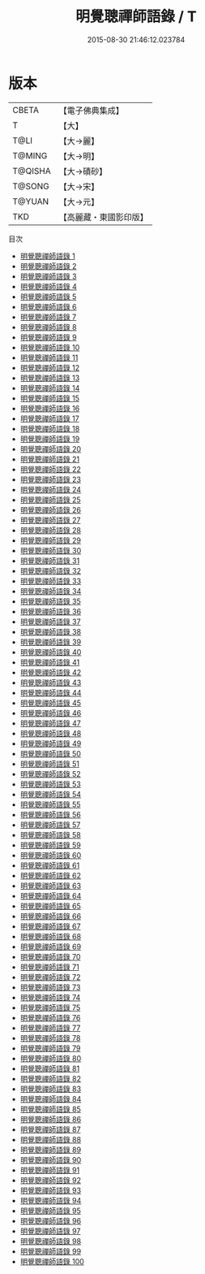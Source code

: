 #+TITLE: 明覺聰禪師語錄 / T

#+DATE: 2015-08-30 21:46:12.023784
* 版本
 |     CBETA|【電子佛典集成】|
 |         T|【大】     |
 |      T@LI|【大→麗】   |
 |    T@MING|【大→明】   |
 |   T@QISHA|【大→磧砂】  |
 |    T@SONG|【大→宋】   |
 |    T@YUAN|【大→元】   |
 |       TKD|【高麗藏・東國影印版】|
目次
 - [[file:KR6q0092_001.txt][明覺聰禪師語錄 1]]
 - [[file:KR6q0092_002.txt][明覺聰禪師語錄 2]]
 - [[file:KR6q0092_003.txt][明覺聰禪師語錄 3]]
 - [[file:KR6q0092_004.txt][明覺聰禪師語錄 4]]
 - [[file:KR6q0092_005.txt][明覺聰禪師語錄 5]]
 - [[file:KR6q0092_006.txt][明覺聰禪師語錄 6]]
 - [[file:KR6q0092_007.txt][明覺聰禪師語錄 7]]
 - [[file:KR6q0092_008.txt][明覺聰禪師語錄 8]]
 - [[file:KR6q0092_009.txt][明覺聰禪師語錄 9]]
 - [[file:KR6q0092_010.txt][明覺聰禪師語錄 10]]
 - [[file:KR6q0092_011.txt][明覺聰禪師語錄 11]]
 - [[file:KR6q0092_012.txt][明覺聰禪師語錄 12]]
 - [[file:KR6q0092_013.txt][明覺聰禪師語錄 13]]
 - [[file:KR6q0092_014.txt][明覺聰禪師語錄 14]]
 - [[file:KR6q0092_015.txt][明覺聰禪師語錄 15]]
 - [[file:KR6q0092_016.txt][明覺聰禪師語錄 16]]
 - [[file:KR6q0092_017.txt][明覺聰禪師語錄 17]]
 - [[file:KR6q0092_018.txt][明覺聰禪師語錄 18]]
 - [[file:KR6q0092_019.txt][明覺聰禪師語錄 19]]
 - [[file:KR6q0092_020.txt][明覺聰禪師語錄 20]]
 - [[file:KR6q0092_021.txt][明覺聰禪師語錄 21]]
 - [[file:KR6q0092_022.txt][明覺聰禪師語錄 22]]
 - [[file:KR6q0092_023.txt][明覺聰禪師語錄 23]]
 - [[file:KR6q0092_024.txt][明覺聰禪師語錄 24]]
 - [[file:KR6q0092_025.txt][明覺聰禪師語錄 25]]
 - [[file:KR6q0092_026.txt][明覺聰禪師語錄 26]]
 - [[file:KR6q0092_027.txt][明覺聰禪師語錄 27]]
 - [[file:KR6q0092_028.txt][明覺聰禪師語錄 28]]
 - [[file:KR6q0092_029.txt][明覺聰禪師語錄 29]]
 - [[file:KR6q0092_030.txt][明覺聰禪師語錄 30]]
 - [[file:KR6q0092_031.txt][明覺聰禪師語錄 31]]
 - [[file:KR6q0092_032.txt][明覺聰禪師語錄 32]]
 - [[file:KR6q0092_033.txt][明覺聰禪師語錄 33]]
 - [[file:KR6q0092_034.txt][明覺聰禪師語錄 34]]
 - [[file:KR6q0092_035.txt][明覺聰禪師語錄 35]]
 - [[file:KR6q0092_036.txt][明覺聰禪師語錄 36]]
 - [[file:KR6q0092_037.txt][明覺聰禪師語錄 37]]
 - [[file:KR6q0092_038.txt][明覺聰禪師語錄 38]]
 - [[file:KR6q0092_039.txt][明覺聰禪師語錄 39]]
 - [[file:KR6q0092_040.txt][明覺聰禪師語錄 40]]
 - [[file:KR6q0092_041.txt][明覺聰禪師語錄 41]]
 - [[file:KR6q0092_042.txt][明覺聰禪師語錄 42]]
 - [[file:KR6q0092_043.txt][明覺聰禪師語錄 43]]
 - [[file:KR6q0092_044.txt][明覺聰禪師語錄 44]]
 - [[file:KR6q0092_045.txt][明覺聰禪師語錄 45]]
 - [[file:KR6q0092_046.txt][明覺聰禪師語錄 46]]
 - [[file:KR6q0092_047.txt][明覺聰禪師語錄 47]]
 - [[file:KR6q0092_048.txt][明覺聰禪師語錄 48]]
 - [[file:KR6q0092_049.txt][明覺聰禪師語錄 49]]
 - [[file:KR6q0092_050.txt][明覺聰禪師語錄 50]]
 - [[file:KR6q0092_051.txt][明覺聰禪師語錄 51]]
 - [[file:KR6q0092_052.txt][明覺聰禪師語錄 52]]
 - [[file:KR6q0092_053.txt][明覺聰禪師語錄 53]]
 - [[file:KR6q0092_054.txt][明覺聰禪師語錄 54]]
 - [[file:KR6q0092_055.txt][明覺聰禪師語錄 55]]
 - [[file:KR6q0092_056.txt][明覺聰禪師語錄 56]]
 - [[file:KR6q0092_057.txt][明覺聰禪師語錄 57]]
 - [[file:KR6q0092_058.txt][明覺聰禪師語錄 58]]
 - [[file:KR6q0092_059.txt][明覺聰禪師語錄 59]]
 - [[file:KR6q0092_060.txt][明覺聰禪師語錄 60]]
 - [[file:KR6q0092_061.txt][明覺聰禪師語錄 61]]
 - [[file:KR6q0092_062.txt][明覺聰禪師語錄 62]]
 - [[file:KR6q0092_063.txt][明覺聰禪師語錄 63]]
 - [[file:KR6q0092_064.txt][明覺聰禪師語錄 64]]
 - [[file:KR6q0092_065.txt][明覺聰禪師語錄 65]]
 - [[file:KR6q0092_066.txt][明覺聰禪師語錄 66]]
 - [[file:KR6q0092_067.txt][明覺聰禪師語錄 67]]
 - [[file:KR6q0092_068.txt][明覺聰禪師語錄 68]]
 - [[file:KR6q0092_069.txt][明覺聰禪師語錄 69]]
 - [[file:KR6q0092_070.txt][明覺聰禪師語錄 70]]
 - [[file:KR6q0092_071.txt][明覺聰禪師語錄 71]]
 - [[file:KR6q0092_072.txt][明覺聰禪師語錄 72]]
 - [[file:KR6q0092_073.txt][明覺聰禪師語錄 73]]
 - [[file:KR6q0092_074.txt][明覺聰禪師語錄 74]]
 - [[file:KR6q0092_075.txt][明覺聰禪師語錄 75]]
 - [[file:KR6q0092_076.txt][明覺聰禪師語錄 76]]
 - [[file:KR6q0092_077.txt][明覺聰禪師語錄 77]]
 - [[file:KR6q0092_078.txt][明覺聰禪師語錄 78]]
 - [[file:KR6q0092_079.txt][明覺聰禪師語錄 79]]
 - [[file:KR6q0092_080.txt][明覺聰禪師語錄 80]]
 - [[file:KR6q0092_081.txt][明覺聰禪師語錄 81]]
 - [[file:KR6q0092_082.txt][明覺聰禪師語錄 82]]
 - [[file:KR6q0092_083.txt][明覺聰禪師語錄 83]]
 - [[file:KR6q0092_084.txt][明覺聰禪師語錄 84]]
 - [[file:KR6q0092_085.txt][明覺聰禪師語錄 85]]
 - [[file:KR6q0092_086.txt][明覺聰禪師語錄 86]]
 - [[file:KR6q0092_087.txt][明覺聰禪師語錄 87]]
 - [[file:KR6q0092_088.txt][明覺聰禪師語錄 88]]
 - [[file:KR6q0092_089.txt][明覺聰禪師語錄 89]]
 - [[file:KR6q0092_090.txt][明覺聰禪師語錄 90]]
 - [[file:KR6q0092_091.txt][明覺聰禪師語錄 91]]
 - [[file:KR6q0092_092.txt][明覺聰禪師語錄 92]]
 - [[file:KR6q0092_093.txt][明覺聰禪師語錄 93]]
 - [[file:KR6q0092_094.txt][明覺聰禪師語錄 94]]
 - [[file:KR6q0092_095.txt][明覺聰禪師語錄 95]]
 - [[file:KR6q0092_096.txt][明覺聰禪師語錄 96]]
 - [[file:KR6q0092_097.txt][明覺聰禪師語錄 97]]
 - [[file:KR6q0092_098.txt][明覺聰禪師語錄 98]]
 - [[file:KR6q0092_099.txt][明覺聰禪師語錄 99]]
 - [[file:KR6q0092_100.txt][明覺聰禪師語錄 100]]
